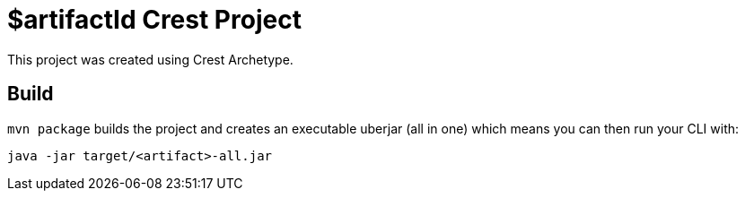= $artifactId Crest Project

This project was created using Crest Archetype.

== Build

`mvn package` builds the project and creates an executable uberjar (all in one) which means you can then run your CLI with:

[source,bash]
----
java -jar target/<artifact>-all.jar
----
